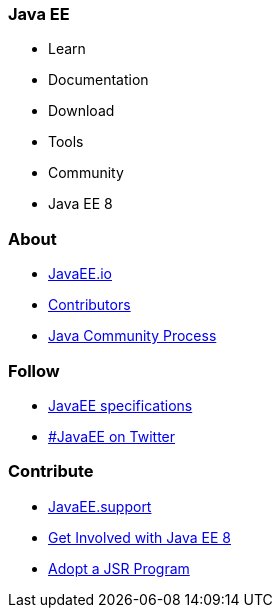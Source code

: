 === Java EE

- Learn
- Documentation
- Download
- Tools
- Community
- Java EE 8

=== About

- link:mission.adoc[JavaEE.io]
- link:../contributors[Contributors]
- https://jcp.org[Java Community Process]

=== Follow

- link:javaee-jsrs.adoc[JavaEE specifications]
- https://twitter.com/search?q=%23javaee&src=typd[#JavaEE on Twitter]

=== Contribute

- http://javaee.support/contribute/[JavaEE.support]
- https://glassfish.java.net/adoptajsr/[Get Involved with Java EE 8]
- http://adoptajsr.org/[Adopt a JSR Program]

